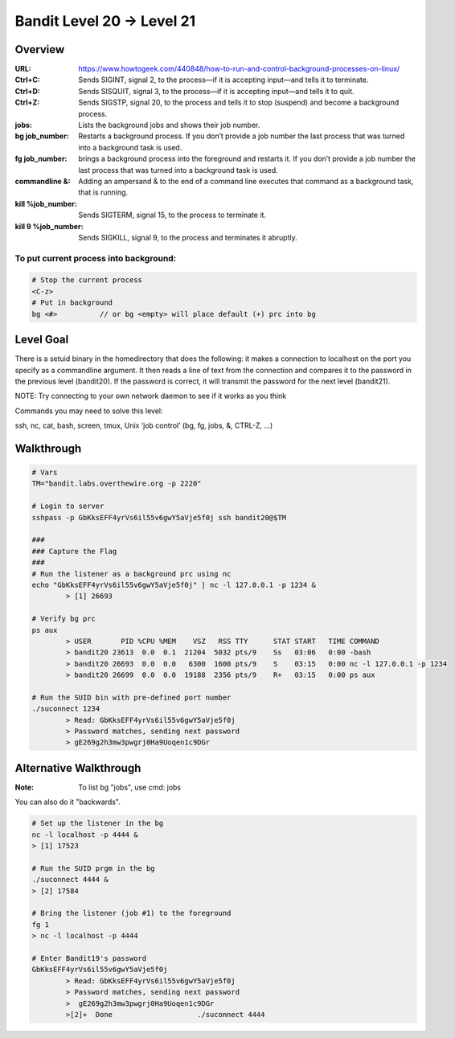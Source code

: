 Bandit Level 20 → Level 21
##########################

Overview
========
:URL: https://www.howtogeek.com/440848/how-to-run-and-control-background-processes-on-linux/
:Ctrl+C: Sends SIGINT, signal 2, to the process—if it is accepting input—and tells it to terminate.
:Ctrl+D: Sends SISQUIT, signal 3, to the process—if it is accepting input—and tells it to quit.
:Ctrl+Z: Sends SIGSTP, signal 20, to the process and tells it to stop (suspend) and become a background process.
:jobs: Lists the background jobs and shows their job number.
:bg job_number: Restarts a background process. If you don’t provide a job number the last process that was turned into a background task is used.
:fg job_number: brings a background process into the foreground and restarts it. If you don’t provide a job number the last process that was turned into a background task is used.
:commandline &: Adding an ampersand & to the end of a command line executes that command as a background task, that is running.
:kill %job_number: Sends SIGTERM, signal 15, to the process to terminate it.
:kill 9 %job_number: Sends SIGKILL, signal 9, to the process and terminates it abruptly.

To put current process into background:
---------------------------------------

.. code-block:: Bash

	# Stop the current process
	<C-z>
	# Put in background
	bg <#>		// or bg <empty> will place default (+) prc into bg

Level Goal
==========

There is a setuid binary in the homedirectory that does the following: it makes
a connection to localhost on the port you specify as a commandline argument. It
then reads a line of text from the connection and compares it to the password
in the previous level (bandit20). If the password is correct, it will transmit
the password for the next level (bandit21).

NOTE: Try connecting to your own network daemon to see if it works as you think

Commands you may need to solve this level:

ssh, nc, cat, bash, screen, tmux, Unix ‘job control’ (bg, fg, jobs, &, CTRL-Z,
…)

Walkthrough
===========

.. code-block :: Bash

	# Vars
	TM="bandit.labs.overthewire.org -p 2220"

	# Login to server
	sshpass -p GbKksEFF4yrVs6il55v6gwY5aVje5f0j ssh bandit20@$TM

	###
	### Capture the Flag
	###
	# Run the listener as a background prc using nc
	echo "GbKksEFF4yrVs6il55v6gwY5aVje5f0j" | nc -l 127.0.0.1 -p 1234 &
		> [1] 26693

	# Verify bg prc
	ps aux
		> USER       PID %CPU %MEM    VSZ   RSS TTY      STAT START   TIME COMMAND
		> bandit20 23613  0.0  0.1  21204  5032 pts/9    Ss   03:06   0:00 -bash
		> bandit20 26693  0.0  0.0   6300  1600 pts/9    S    03:15   0:00 nc -l 127.0.0.1 -p 1234
		> bandit20 26699  0.0  0.0  19188  2356 pts/9    R+   03:15   0:00 ps aux

	# Run the SUID bin with pre-defined port number
	./suconnect 1234
		> Read: GbKksEFF4yrVs6il55v6gwY5aVje5f0j
		> Password matches, sending next password
		> gE269g2h3mw3pwgrj0Ha9Uoqen1c9DGr

Alternative Walkthrough
=======================
:Note: To list bg "jobs", use cmd: jobs

You can also do it "backwards".

.. code-block:: Bash

	# Set up the listener in the bg
	nc -l localhost -p 4444 &
	> [1] 17523

	# Run the SUID prgm in the bg
	./suconnect 4444 &
	> [2] 17584

	# Bring the listener (job #1) to the foreground
	fg 1
	> nc -l localhost -p 4444

	# Enter Bandit19's password
	GbKksEFF4yrVs6il55v6gwY5aVje5f0j
		> Read: GbKksEFF4yrVs6il55v6gwY5aVje5f0j
		> Password matches, sending next password
		>  gE269g2h3mw3pwgrj0Ha9Uoqen1c9DGr
		>[2]+  Done                    ./suconnect 4444


